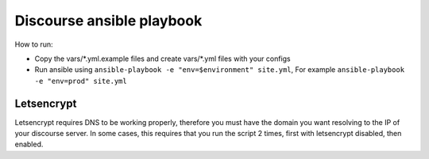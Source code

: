 Discourse ansible playbook
==========================

How to run:

* Copy the vars/\*.yml.example files and create vars/\*.yml files with your
  configs
* Run ansible using ``ansible-playbook -e "env=$environment" site.yml``, For
  example ``ansible-playbook -e "env=prod" site.yml``


Letsencrypt
~~~~~~~~~~~

Letsencrypt requires DNS to be working properly, therefore you must have the
domain you want resolving to the IP of your discourse server. In some cases,
this requires that you run the script 2 times, first with letsencrypt disabled,
then enabled.
